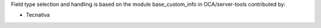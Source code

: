 Field type selection and handling is based on the module base_custom_info in
OCA/server-tools contributed by:

* Tecnativa
